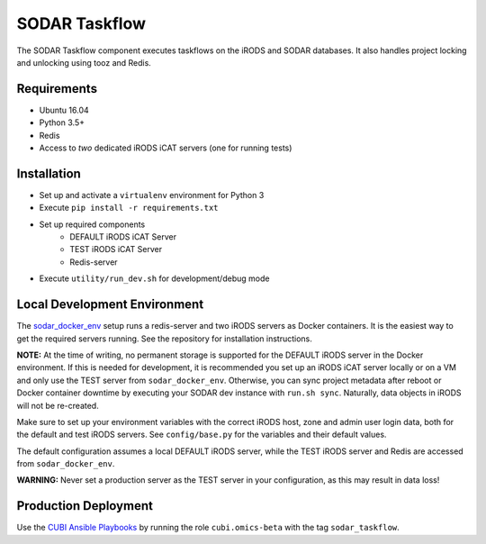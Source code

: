 SODAR Taskflow
==============

The SODAR Taskflow component executes taskflows on the iRODS and SODAR
databases. It also handles project locking and unlocking using tooz and
Redis.


Requirements
------------

- Ubuntu 16.04
- Python 3.5+
- Redis
- Access to *two* dedicated iRODS iCAT servers (one for running tests)


Installation
------------

- Set up and activate a ``virtualenv`` environment for Python 3
- Execute ``pip install -r requirements.txt``
- Set up required components
    * DEFAULT iRODS iCAT Server
    * TEST iRODS iCAT Server
    * Redis-server
- Execute ``utility/run_dev.sh`` for development/debug mode


Local Development Environment
-----------------------------

The `sodar_docker_env <https://cubi-gitlab.bihealth.org/CUBI_Engineering/CUBI_Data_Mgmt/sodar_docker_env>`_
setup runs a redis-server and two iRODS servers as Docker containers. It is the
easiest way to get the required servers running. See the repository for
installation instructions.

**NOTE:** At the time of writing, no permanent storage is supported for the
DEFAULT iRODS server in the Docker environment. If this is needed for
development, it is recommended you set up an iRODS iCAT server locally or on
a VM and only use the TEST server from ``sodar_docker_env``. Otherwise, you can
sync project metadata after reboot or Docker container downtime by executing
your SODAR dev instance with ``run.sh sync``. Naturally, data objects in iRODS
will not be re-created.

Make sure to set up your environment variables with the correct iRODS host, zone
and admin user login data, both for the default and test iRODS servers.
See ``config/base.py`` for the variables and their default values.

The default configuration assumes a local DEFAULT iRODS server, while the TEST
iRODS server and Redis are accessed from ``sodar_docker_env``.

**WARNING:** Never set a production server as the TEST server in your
configuration, as this may result in data loss!


Production Deployment
---------------------

Use the `CUBI Ansible Playbooks <https://cubi-gitlab.bihealth.org/CUBI_Operations/Ansible_Playbooks/>`_
by running the role ``cubi.omics-beta`` with the tag ``sodar_taskflow``.

